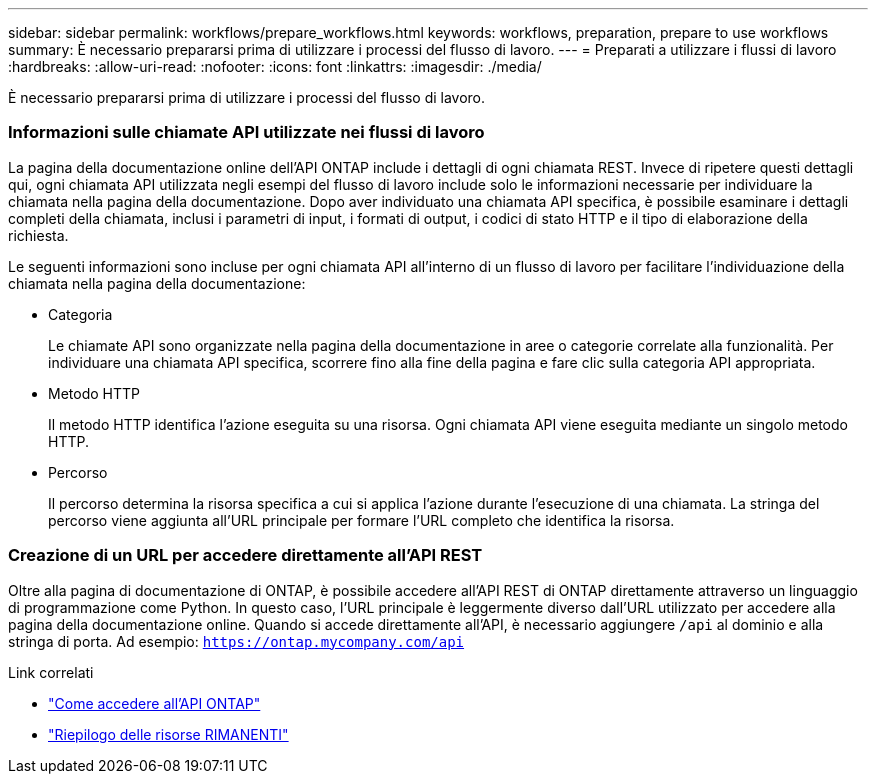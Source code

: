 ---
sidebar: sidebar 
permalink: workflows/prepare_workflows.html 
keywords: workflows, preparation, prepare to use workflows 
summary: È necessario prepararsi prima di utilizzare i processi del flusso di lavoro. 
---
= Preparati a utilizzare i flussi di lavoro
:hardbreaks:
:allow-uri-read: 
:nofooter: 
:icons: font
:linkattrs: 
:imagesdir: ./media/


[role="lead"]
È necessario prepararsi prima di utilizzare i processi del flusso di lavoro.



=== Informazioni sulle chiamate API utilizzate nei flussi di lavoro

La pagina della documentazione online dell'API ONTAP include i dettagli di ogni chiamata REST. Invece di ripetere questi dettagli qui, ogni chiamata API utilizzata negli esempi del flusso di lavoro include solo le informazioni necessarie per individuare la chiamata nella pagina della documentazione. Dopo aver individuato una chiamata API specifica, è possibile esaminare i dettagli completi della chiamata, inclusi i parametri di input, i formati di output, i codici di stato HTTP e il tipo di elaborazione della richiesta.

Le seguenti informazioni sono incluse per ogni chiamata API all'interno di un flusso di lavoro per facilitare l'individuazione della chiamata nella pagina della documentazione:

* Categoria
+
Le chiamate API sono organizzate nella pagina della documentazione in aree o categorie correlate alla funzionalità. Per individuare una chiamata API specifica, scorrere fino alla fine della pagina e fare clic sulla categoria API appropriata.

* Metodo HTTP
+
Il metodo HTTP identifica l'azione eseguita su una risorsa. Ogni chiamata API viene eseguita mediante un singolo metodo HTTP.

* Percorso
+
Il percorso determina la risorsa specifica a cui si applica l'azione durante l'esecuzione di una chiamata. La stringa del percorso viene aggiunta all'URL principale per formare l'URL completo che identifica la risorsa.





=== Creazione di un URL per accedere direttamente all'API REST

Oltre alla pagina di documentazione di ONTAP, è possibile accedere all'API REST di ONTAP direttamente attraverso un linguaggio di programmazione come Python. In questo caso, l'URL principale è leggermente diverso dall'URL utilizzato per accedere alla pagina della documentazione online. Quando si accede direttamente all'API, è necessario aggiungere `/api` al dominio e alla stringa di porta. Ad esempio: `https://ontap.mycompany.com/api`

.Link correlati
* link:../rest/access_rest_api.html["Come accedere all'API ONTAP"]
* link:../resources/overview_categories.html["Riepilogo delle risorse RIMANENTI"]

